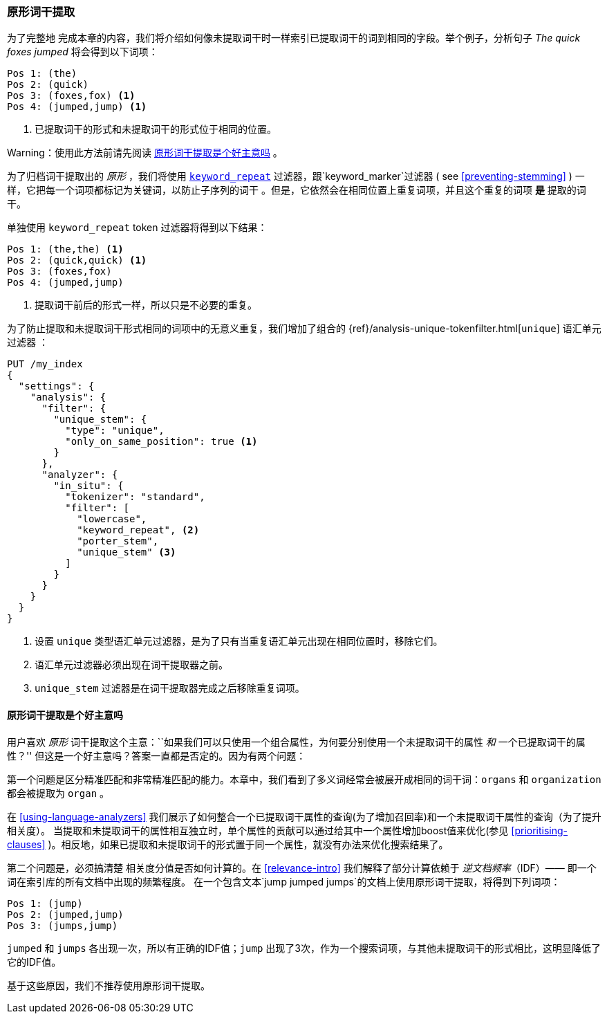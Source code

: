 [[stemming-in-situ]]
=== 原形词干提取

为了完整地 ((("stemming words", "stemming in situ")))完成本章的内容，我们将介绍如何像未提取词干时一样索引已提取词干的词到相同的字段。举个例子，分析句子 _The quick foxes jumped_ 将会得到以下词项：

[source,text]
------------------------------------
Pos 1: (the)
Pos 2: (quick)
Pos 3: (foxes,fox) <1>
Pos 4: (jumped,jump) <1>
------------------------------------

<1> 已提取词干的形式和未提取词干的形式位于相同的位置。

Warning：使用此方法前请先阅读 <<stemming-in-situ-good-idea>> 。

为了归档词干提取出的 _原形_ ，我们将使用 http://www.elastic.co/guide/en/elasticsearch/reference/current/analysis-keyword-repeat-tokenfilter.html[`keyword_repeat`] 过滤器，((("keyword_repeat token filter")))跟`keyword_marker`过滤器 ( see <<preventing-stemming>> ) 一样，它把每一个词项都标记为关键词，以防止子序列的词干 。但是，它依然会在相同位置上重复词项，并且这个重复的词项 *是* 提取的词干。


单独使用 `keyword_repeat` token 过滤器将得到以下结果：

[source,text]
------------------------------------
Pos 1: (the,the) <1>
Pos 2: (quick,quick) <1>
Pos 3: (foxes,fox)
Pos 4: (jumped,jump)
------------------------------------
<1> 提取词干前后的形式一样，所以只是不必要的重复。

为了防止提取和未提取词干形式相同的词项中的无意义重复，我们增加了组合的 {ref}/analysis-unique-tokenfilter.html[`unique`] 语汇单元过滤器 ((("unique token filter"))) ：

[source,json]
------------------------------------
PUT /my_index
{
  "settings": {
    "analysis": {
      "filter": {
        "unique_stem": {
          "type": "unique",
          "only_on_same_position": true <1>
        }
      },
      "analyzer": {
        "in_situ": {
          "tokenizer": "standard",
          "filter": [
            "lowercase",
            "keyword_repeat", <2>
            "porter_stem",
            "unique_stem" <3>
          ]
        }
      }
    }
  }
}
------------------------------------
<1> 设置 `unique` 类型语汇单元过滤器，是为了只有当重复语汇单元出现在相同位置时，移除它们。
<2> 语汇单元过滤器必须出现在词干提取器之前。
<3> `unique_stem` 过滤器是在词干提取器完成之后移除重复词项。

[[stemming-in-situ-good-idea]]
==== 原形词干提取是个好主意吗

用户喜欢 _原形_ 词干提取这个主意：``如果我们可以只使用一个组合属性，为何要分别使用一个未提取词干的属性 _和_ 一个已提取词干的属性？'' 但这是一个好主意吗？答案一直都是否定的。因为有两个问题：

第一个问题是区分精准匹配和非常精准匹配的能力。本章中，我们看到了多义词经常会被展开成相同的词干词：`organs` 和 `organization` 都会被提取为 `organ` 。

在 <<using-language-analyzers>> 我们展示了如何整合一个已提取词干属性的查询(为了增加召回率)和一个未提取词干属性的查询（为了提升相关度）。((("language analyzers", "combining query on stemmed and unstemmed field"))) 当提取和未提取词干的属性相互独立时，单个属性的贡献可以通过给其中一个属性增加boost值来优化(参见 <<prioritising-clauses>> )。相反地，如果已提取和未提取词干的形式置于同一个属性，就没有办法来优化搜索结果了。

第二个问题是，必须搞清楚  ((("relevance scores", "stemming in situ and")))相关度分值是否如何计算的。在 <<relevance-intro>> 我们解释了部分计算依赖于 _逆文档频率_（IDF）—— 即一个词在索引库的所有文档中出现的频繁程度。((("inverse document frequency", "stemming in situ and"))) 在一个包含文本`jump jumped jumps`的文档上使用原形词干提取，将得到下列词项：

[source,text]
------------------------------------
Pos 1: (jump)
Pos 2: (jumped,jump)
Pos 3: (jumps,jump)
------------------------------------

`jumped` 和 `jumps` 各出现一次，所以有正确的IDF值；`jump` 出现了3次，作为一个搜索词项，与其他未提取词干的形式相比，这明显降低了它的IDF值。

基于这些原因，我们不推荐使用原形词干提取。
